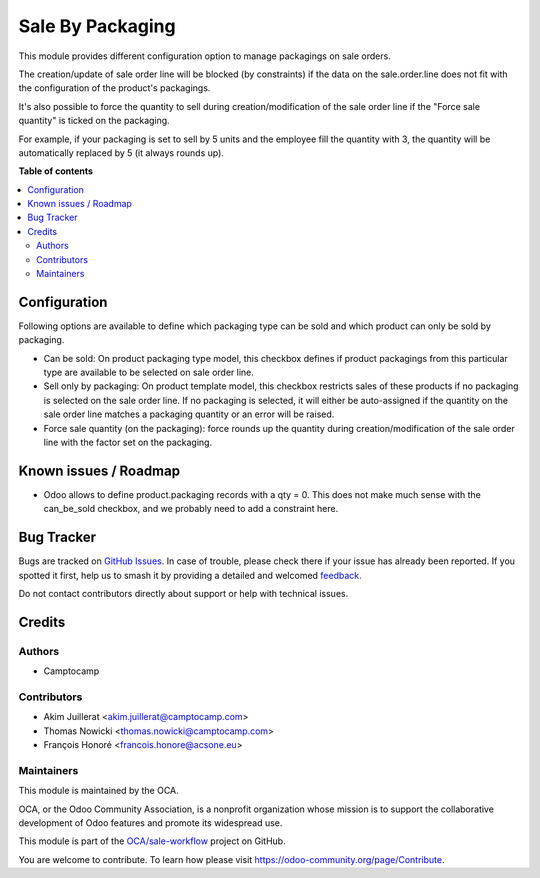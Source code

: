 =================
Sale By Packaging
=================

.. 
   !!!!!!!!!!!!!!!!!!!!!!!!!!!!!!!!!!!!!!!!!!!!!!!!!!!!
   !! This file is generated by oca-gen-addon-readme !!
   !! changes will be overwritten.                   !!
   !!!!!!!!!!!!!!!!!!!!!!!!!!!!!!!!!!!!!!!!!!!!!!!!!!!!
   !! source digest: sha256:7dcb7e61139e3b19efba86a3c29b96578350ed677b840d0321ed00f4f81b6b1f
   !!!!!!!!!!!!!!!!!!!!!!!!!!!!!!!!!!!!!!!!!!!!!!!!!!!!

.. |badge1| image:: https://img.shields.io/badge/maturity-Beta-yellow.png
    :target: https://odoo-community.org/page/development-status
    :alt: Beta
.. |badge2| image:: https://img.shields.io/badge/licence-AGPL--3-blue.png
    :target: http://www.gnu.org/licenses/agpl-3.0-standalone.html
    :alt: License: AGPL-3
.. |badge3| image:: https://img.shields.io/badge/github-OCA%2Fsale--workflow-lightgray.png?logo=github
    :target: https://github.com/OCA/sale-workflow/tree/13.0/sale_by_packaging
    :alt: OCA/sale-workflow
.. |badge4| image:: https://img.shields.io/badge/weblate-Translate%20me-F47D42.png
    :target: https://translation.odoo-community.org/projects/sale-workflow-13-0/sale-workflow-13-0-sale_by_packaging
    :alt: Translate me on Weblate
.. |badge5| image:: https://img.shields.io/badge/runboat-Try%20me-875A7B.png
    :target: https://runboat.odoo-community.org/builds?repo=OCA/sale-workflow&target_branch=13.0
    :alt: Try me on Runboat

|badge1| |badge2| |badge3| |badge4| |badge5|

This module provides different configuration option to manage packagings on
sale orders.

The creation/update of sale order line will be blocked (by constraints) if the data on the
sale.order.line does not fit with the configuration of the product's packagings.

It's also possible to force the quantity to sell during creation/modification of the sale order line
if the "Force sale quantity" is ticked on the packaging.

For example, if your packaging is set to sell by 5 units and the employee fill
the quantity with 3, the quantity will be automatically replaced by 5 (it always rounds up).

**Table of contents**

.. contents::
   :local:

Configuration
=============

Following options are available to define which packaging type can be sold and
which product can only be sold by packaging.

* Can be sold: On product packaging type model, this checkbox defines if product
  packagings from this particular type are available to be selected on sale
  order line.

* Sell only by packaging: On product template model, this checkbox restricts
  sales of these products if no packaging is selected on the sale order line.
  If no packaging is selected, it will either be auto-assigned if the quantity
  on the sale order line matches a packaging quantity or an error will be raised.

* Force sale quantity (on the packaging): force rounds up the quantity during
  creation/modification of the sale order line with the factor set on the packaging.

Known issues / Roadmap
======================

* Odoo allows to define product.packaging records with a qty = 0. This does not
  make much sense with the can_be_sold checkbox, and we probably need to add a
  constraint here.

Bug Tracker
===========

Bugs are tracked on `GitHub Issues <https://github.com/OCA/sale-workflow/issues>`_.
In case of trouble, please check there if your issue has already been reported.
If you spotted it first, help us to smash it by providing a detailed and welcomed
`feedback <https://github.com/OCA/sale-workflow/issues/new?body=module:%20sale_by_packaging%0Aversion:%2013.0%0A%0A**Steps%20to%20reproduce**%0A-%20...%0A%0A**Current%20behavior**%0A%0A**Expected%20behavior**>`_.

Do not contact contributors directly about support or help with technical issues.

Credits
=======

Authors
~~~~~~~

* Camptocamp

Contributors
~~~~~~~~~~~~

* Akim Juillerat <akim.juillerat@camptocamp.com>
* Thomas Nowicki <thomas.nowicki@camptocamp.com>
* François Honoré <francois.honore@acsone.eu>

Maintainers
~~~~~~~~~~~

This module is maintained by the OCA.

.. image:: https://odoo-community.org/logo.png
   :alt: Odoo Community Association
   :target: https://odoo-community.org

OCA, or the Odoo Community Association, is a nonprofit organization whose
mission is to support the collaborative development of Odoo features and
promote its widespread use.

This module is part of the `OCA/sale-workflow <https://github.com/OCA/sale-workflow/tree/13.0/sale_by_packaging>`_ project on GitHub.

You are welcome to contribute. To learn how please visit https://odoo-community.org/page/Contribute.
